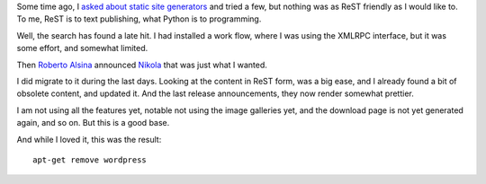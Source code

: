 Some time ago, I `asked about static site generators </posts/static-site-generator.html>`_
and tried a few, but nothing was as ReST friendly as I would like to. To me, ReST is to
text publishing, what Python is to programming.

Well, the search has found a late hit. I had installed a work flow, where I was
using the XMLRPC interface, but it was some effort, and somewhat limited.

Then `Roberto Alsina <http://ralsina.com.ar>`_ announced `Nikola
<http://nikola.ralsina.com.ar>`_ that was just what I wanted.

I did migrate to it during the last days. Looking at the content in ReST form, was a big
ease, and I already found a bit of obsolete content, and updated it. And the last release announcements, they now render somewhat prettier.

I am not using all the features yet, notable not using the image galleries yet, and the
download page is not yet generated again, and so on. But this is a good base.

And while I loved it, this was the result::

   apt-get remove wordpress

